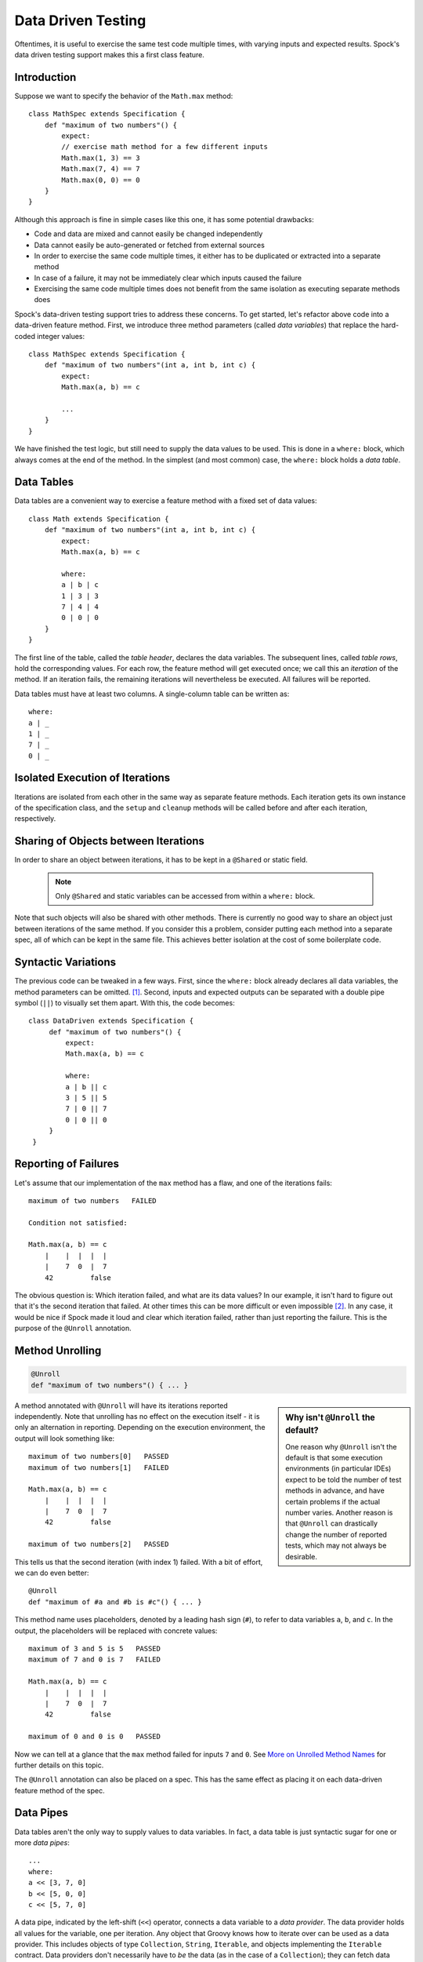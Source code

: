 .. _DataDrivenTesting:

Data Driven Testing
===================

Oftentimes, it is useful to exercise the same test code multiple times, with varying inputs and expected results.
Spock's data driven testing support makes this a first class feature.

Introduction
------------

Suppose we want to specify the behavior of the ``Math.max`` method::

    class MathSpec extends Specification {
        def "maximum of two numbers"() {
            expect:
            // exercise math method for a few different inputs
            Math.max(1, 3) == 3
            Math.max(7, 4) == 7
            Math.max(0, 0) == 0
        }
    }

Although this approach is fine in simple cases like this one, it has some potential drawbacks:

* Code and data are mixed and cannot easily be changed independently
* Data cannot easily be auto-generated or fetched from external sources
* In order to exercise the same code multiple times, it either has to be duplicated or extracted into a separate method
* In case of a failure, it may not be immediately clear which inputs caused the failure
* Exercising the same code multiple times does not benefit from the same isolation as executing separate methods does

Spock's data-driven testing support tries to address these concerns. To get started, let's refactor above code into a
data-driven feature method. First, we introduce three method parameters (called *data variables*) that replace the
hard-coded integer values::

    class MathSpec extends Specification {
        def "maximum of two numbers"(int a, int b, int c) {
            expect:
            Math.max(a, b) == c

            ...
        }
    }

We have finished the test logic, but still need to supply the data values to be used. This is done in a ``where:`` block,
which always comes at the end of the method. In the simplest (and most common) case, the ``where:`` block holds a *data table*.

Data Tables
-----------

Data tables are a convenient way to exercise a feature method with a fixed set of data values::

    class Math extends Specification {
        def "maximum of two numbers"(int a, int b, int c) {
            expect:
            Math.max(a, b) == c

            where:
            a | b | c
            1 | 3 | 3
            7 | 4 | 4
            0 | 0 | 0
        }
    }

The first line of the table, called the *table header*, declares the data variables. The subsequent lines, called
*table rows*, hold the corresponding values. For each row, the feature method will get executed once; we call this an
*iteration* of the method. If an iteration fails, the remaining iterations will nevertheless be executed. All
failures will be reported.

Data tables must have at least two columns. A single-column table can be written as::

    where:
    a | _
    1 | _
    7 | _
    0 | _

Isolated Execution of Iterations
--------------------------------

Iterations are isolated from each other in the same way as separate feature methods. Each iteration gets its own instance
of the specification class, and the ``setup`` and ``cleanup`` methods will be called before and after each iteration,
respectively.

Sharing of Objects between Iterations
-------------------------------------

In order to share an object between iterations, it has to be kept in a ``@Shared`` or static field.

    .. note:: Only ``@Shared`` and static variables can be accessed from within a ``where:`` block.

Note that such objects will also be shared with other methods. There is currently no good way to share an object
just between iterations of the same method. If you consider this a problem, consider putting each method into a separate
spec, all of which can be kept in the same file. This achieves better isolation at the cost of some boilerplate code.

Syntactic Variations
--------------------

The previous code can be tweaked in a few ways. First, since the ``where:`` block already declares all data variables, the
method parameters can be omitted. [#methodParameters]_. Second, inputs and expected outputs can be separated with a
double pipe symbol (``||``) to visually set them apart. With this, the code becomes::

     class DataDriven extends Specification {
          def "maximum of two numbers"() {
              expect:
              Math.max(a, b) == c

              where:
              a | b || c
              3 | 5 || 5
              7 | 0 || 7
              0 | 0 || 0
          }
      }

Reporting of Failures
---------------------

Let's assume that our implementation of the ``max`` method has a flaw, and one of the iterations fails::

    maximum of two numbers   FAILED

    Condition not satisfied:

    Math.max(a, b) == c
        |    |  |  |  |
        |    7  0  |  7
        42         false

The obvious question is: Which iteration failed, and what are its data values? In our example, it isn't hard to figure
out that it's the second iteration that failed. At other times this can be more difficult or even impossible [#impossible]_.
In any case, it would be nice if Spock made it loud and clear which iteration failed, rather than just reporting the
failure. This is the purpose of the ``@Unroll`` annotation.

Method Unrolling
----------------

.. code-block::

    @Unroll
    def "maximum of two numbers"() { ... }

.. sidebar:: Why isn't ``@Unroll`` the default?

    One reason why ``@Unroll`` isn't the default is that some execution environments (in particular IDEs) expect to be
    told the number of test methods in advance, and have certain problems if the actual number varies. Another reason
    is that ``@Unroll`` can drastically change the number of reported tests, which may not always be desirable.

A method annotated with ``@Unroll`` will have its iterations reported independently. Note that unrolling has no
effect on the execution itself - it is only an alternation in reporting. Depending on the execution environment, the
output will look something like::

    maximum of two numbers[0]   PASSED
    maximum of two numbers[1]   FAILED

    Math.max(a, b) == c
        |    |  |  |  |
        |    7  0  |  7
        42         false

    maximum of two numbers[2]   PASSED

This tells us that the second iteration (with index 1) failed. With a bit of effort, we can do even better::

    @Unroll
    def "maximum of #a and #b is #c"() { ... }

This method name uses placeholders, denoted by a leading hash sign (``#``), to refer to data variables ``a``, ``b``,
and ``c``. In the output, the placeholders will be replaced with concrete values::

    maximum of 3 and 5 is 5   PASSED
    maximum of 7 and 0 is 7   FAILED

    Math.max(a, b) == c
        |    |  |  |  |
        |    7  0  |  7
        42         false

    maximum of 0 and 0 is 0   PASSED

Now we can tell at a glance that the ``max`` method failed for inputs ``7`` and ``0``. See `More on Unrolled Method Names`_
for further details on this topic.

The ``@Unroll`` annotation can also be placed on a spec. This has the same effect as placing it on each data-driven
feature method of the spec.

Data Pipes
----------

Data tables aren't the only way to supply values to data variables. In fact, a data table is just syntactic sugar for
one or more *data pipes*::

    ...
    where:
    a << [3, 7, 0]
    b << [5, 0, 0]
    c << [5, 7, 0]

A data pipe, indicated by the left-shift (``<<``) operator, connects a data variable to a *data provider*. The data
provider holds all values for the variable, one per iteration. Any object that Groovy knows how to iterate over can be
used as a data provider. This includes objects of type ``Collection``, ``String``, ``Iterable``, and objects implementing the
``Iterable`` contract. Data providers don't necessarily have to *be* the data (as in the case of a ``Collection``);
they can fetch data from external sources like text files, databases and spreadsheets, or generate data randomly.
Data providers are queried for their next value only when needed (before the next iteration).

Multi-Variable Data Pipes
-------------------------

If a data provider returns multiple values per iteration (as an object that Groovy knows how to iterate over),
it can be connected to multiple data variables simultaneously. The syntax is somewhat similar to Groovy multi-assignment
but uses brackets instead of parentheses on the left-hand side::

    @Shared sql = Sql.newInstance("jdbc:h2:mem:", "org.h2.Driver")

    def "maximum of two numbers"() {
        ...
        where:
        [a, b, c] << sql.rows("select a, b, c from maxdata")
    }

Data values that aren't of interest can be ignored with an underscore (``_``)::

    ...
    where:
    [a, b, _, c] << sql.rows("select * from maxdata")

Data Variable Assignment
------------------------

A data variable can be directly assigned a value::

    ...
    where:
    a = 3
    b = Math.random() * 100
    c = a > b ? a : b

Assignments are re-evaluated for every iteration. As already shown above, the right-hand side of an assignment may refer
to other data variables::

    ...
    where:
    row << sql.rows("select * from maxdata")
    // pick apart columns
    a = row.a
    b = row.b
    c = row.c

Combining Data Tables, Data Pipes, and Variable Assignments
-----------------------------------------------------------

Data tables, data pipes, and variable assignments can be combined as needed::

    ...
    where:
    a | _
    3 | _
    7 | _
    0 | _

    b << [5, 0, 0]

    c = a > b ? a : b

Number of Iterations
--------------------

The number of iterations depends on how much data is available. Successive executions of the same method can
yield different numbers of iterations. If a data provider runs out of values sooner than its peers, an exception will occur.
Variable assignments don't affect the number of iterations. A ``where:`` block that only contains assignments yields
exactly one iteration.

Closing of Data Providers
-------------------------

After all iterations have completed, the zero-argument ``close`` method is called on all data providers that have
such a method.

More on Unrolled Method Names
-----------------------------

An unrolled method name is similar to a Groovy ``GString``, except for the following differences:

* Expressions are denoted with ``#`` instead of ``$`` [#noDollar]_, and there is no equivalent for the ``${...}`` syntax
* Expressions only support property access and zero-arg method calls

Given a class ``Person`` with properties ``name`` and ``age``, and a data variable ``person`` of type ``Person``, the
following are valid method names::

    def "#person is #person.age years old"() { ... } // property access
    def "#person.name.toUpperCase()"() { ... } // zero-arg method call

Non-string values (like ``#person`` above) are converted to Strings according to Groovy semantics.

The following are invalid method names::

    def "#person.name.split(' ')[1]" { ... } // cannot have method arguments
    def "#person.age / 2" { ... } // cannot use operators

If necessary, additional data variables can be introduced to hold more complex expression::

    def "#lastName"() {
        ...
        where:
        person << ...
        lastName = person.name.split(' ')[1]
    }

.. rubric:: Footnotes

.. [#methodParameters] The idea behind allowing method parameters is to enable better IDE support. However, recent
   versions of IntelliJ IDEA recognize data variables automatically, and even infer their types from the values contained
   in the data table.

.. [#impossible] For example, a feature method could use data variables in its ``setup:`` block, but not in any conditions.

.. [#noDollar] Groovy syntax does not allow dollar signs in method names.


